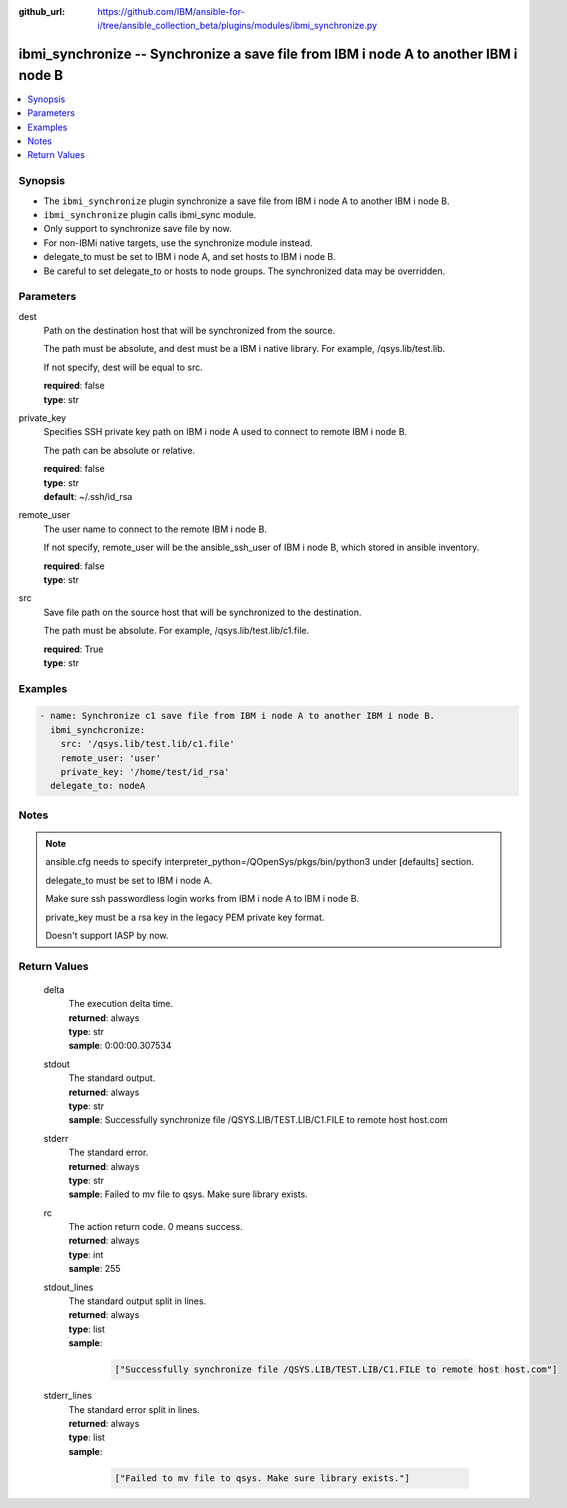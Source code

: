 ..
.. SPDX-License-Identifier: Apache-2.0
..

:github_url: https://github.com/IBM/ansible-for-i/tree/ansible_collection_beta/plugins/modules/ibmi_synchronize.py

.. _ibmi_synchronize_module:

ibmi_synchronize -- Synchronize a save file from IBM i node A to another IBM i node B
=====================================================================================


.. contents::
   :local:
   :depth: 1


Synopsis
--------
- The ``ibmi_synchronize`` plugin synchronize a save file from IBM i node A to another IBM i node B.
- ``ibmi_synchronize`` plugin calls ibmi_sync module.
- Only support to synchronize save file by now.
- For non-IBMi native targets, use the synchronize module instead.
- delegate_to must be set to IBM i node A, and set hosts to IBM i node B.
- Be careful to set delegate_to or hosts to node groups. The synchronized data may be overridden.



Parameters
----------


     
dest
  Path on the destination host that will be synchronized from the source.

  The path must be absolute, and dest must be a IBM i native library. For example, /qsys.lib/test.lib.

  If not specify, dest will be equal to src.


  | **required**: false
  | **type**: str


     
private_key
  Specifies SSH private key path on IBM i node A used to connect to remote IBM i node B.

  The path can be absolute or relative.


  | **required**: false
  | **type**: str
  | **default**: ~/.ssh/id_rsa


     
remote_user
  The user name to connect to the remote IBM i node B.

  If not specify, remote_user will be the ansible_ssh_user of IBM i node B, which stored in ansible inventory.


  | **required**: false
  | **type**: str


     
src
  Save file path on the source host that will be synchronized to the destination.

  The path must be absolute. For example, /qsys.lib/test.lib/c1.file.


  | **required**: True
  | **type**: str



Examples
--------

.. code-block:: yaml+jinja

   
   - name: Synchronize c1 save file from IBM i node A to another IBM i node B.
     ibmi_synchcronize:
       src: '/qsys.lib/test.lib/c1.file'
       remote_user: 'user'
       private_key: '/home/test/id_rsa'
     delegate_to: nodeA



Notes
-----

.. note::
   ansible.cfg needs to specify interpreter_python=/QOpenSys/pkgs/bin/python3 under [defaults] section.

   delegate_to must be set to IBM i node A.

   Make sure ssh passwordless login works from IBM i node A to IBM i node B.

   private_key must be a rsa key in the legacy PEM private key format.

   Doesn't support IASP by now.




Return Values
-------------


   
                              
       delta
        | The execution delta time.
      
        | **returned**: always
        | **type**: str
        | **sample**: 0:00:00.307534

            
      
      
                              
       stdout
        | The standard output.
      
        | **returned**: always
        | **type**: str
        | **sample**: Successfully synchronize file /QSYS.LIB/TEST.LIB/C1.FILE to remote host host.com

            
      
      
                              
       stderr
        | The standard error.
      
        | **returned**: always
        | **type**: str
        | **sample**: Failed to mv file to qsys. Make sure library exists.

            
      
      
                              
       rc
        | The action return code. 0 means success.
      
        | **returned**: always
        | **type**: int
        | **sample**: 255

            
      
      
                              
       stdout_lines
        | The standard output split in lines.
      
        | **returned**: always
        | **type**: list      
        | **sample**:

              .. code-block::

                       ["Successfully synchronize file /QSYS.LIB/TEST.LIB/C1.FILE to remote host host.com"]
            
      
      
                              
       stderr_lines
        | The standard error split in lines.
      
        | **returned**: always
        | **type**: list      
        | **sample**:

              .. code-block::

                       ["Failed to mv file to qsys. Make sure library exists."]
            
      
        
